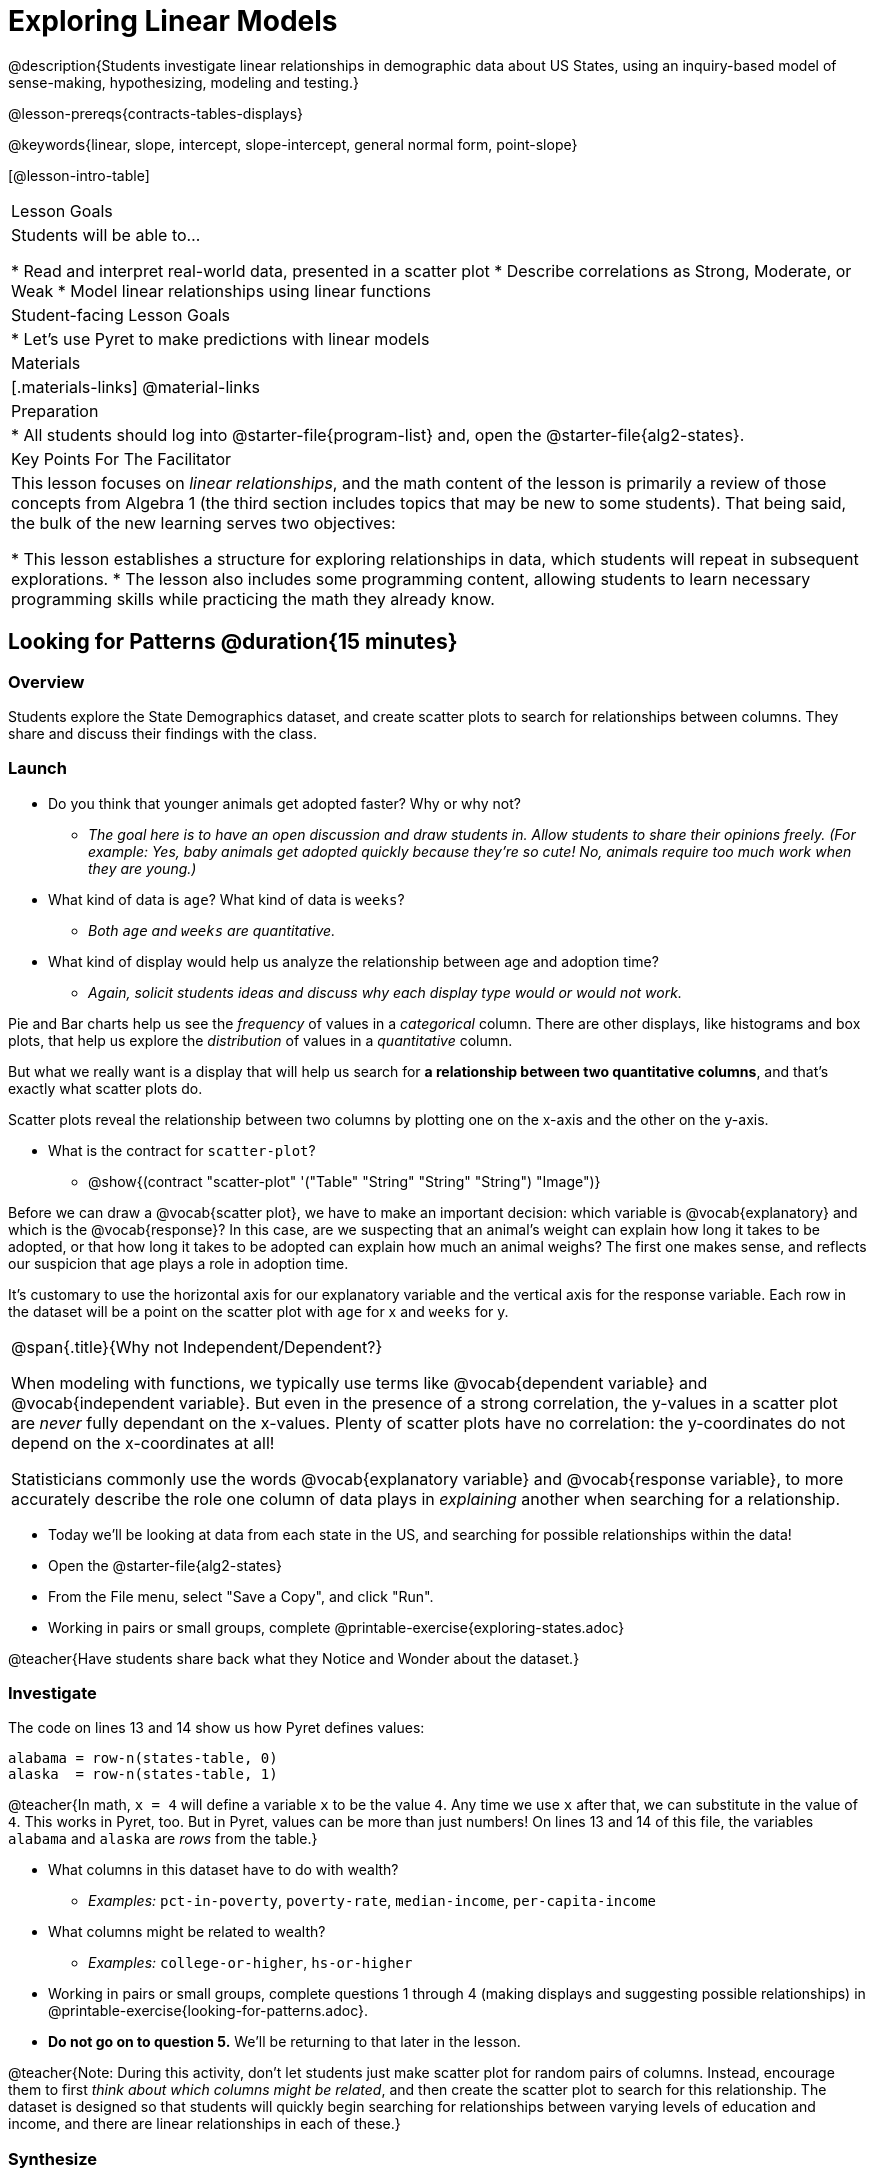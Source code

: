 = Exploring Linear Models

@description{Students investigate linear relationships in demographic data about US States, using an inquiry-based model of sense-making, hypothesizing, modeling and testing.}

@lesson-prereqs{contracts-tables-displays}

@keywords{linear, slope, intercept, slope-intercept, general normal form, point-slope}

[@lesson-intro-table]
|===

| Lesson Goals
| Students will be able to...

* Read and interpret real-world data, presented in a scatter plot
* Describe correlations as Strong, Moderate, or Weak
* Model linear relationships using linear functions

| Student-facing Lesson Goals
|

* Let's use Pyret to make predictions with linear models


| Materials
|[.materials-links]
@material-links

| Preparation
|
* All students should log into @starter-file{program-list} and, open the @starter-file{alg2-states}.

| Key Points For The Facilitator
|
This lesson focuses on _linear relationships_, and the math content of the lesson is primarily a review of those concepts from Algebra 1 (the third section includes topics that may be new to some students). That being said, the bulk of the new learning serves two objectives:

* This lesson establishes a structure for exploring relationships in data, which students will repeat in subsequent explorations.
* The lesson also includes some programming content, allowing students to learn necessary programming skills while practicing the math they already know.
|===

== Looking for Patterns @duration{15 minutes}

=== Overview
Students explore the State Demographics dataset, and create scatter plots to search for relationships between columns. They share and discuss their findings with the class.

=== Launch

- Do you think that younger animals get adopted faster? Why or why not?
** _The goal here is to have an open discussion and draw students in. Allow students to share their opinions freely. (For example: Yes, baby animals get adopted quickly because they're so cute! No, animals require too much work when they are young.)_
- What kind of data is `age`? What kind of data is `weeks`?
** _Both `age` and `weeks` are quantitative._
- What kind of display would help us analyze the relationship between age and adoption time?
** _Again, solicit students ideas and discuss why each display type would or would not work._

Pie and Bar charts help us see the _frequency_ of values in a _categorical_ column. There are other displays, like histograms and box plots, that help us explore the _distribution_ of values in a _quantitative_ column.

But what we really want is a display that will help us search for *a relationship between two quantitative columns*, and that's exactly what scatter plots do.

[.lesson-point]
Scatter plots reveal the relationship between two columns by plotting one on the x-axis and the other on the y-axis.

* What is the contract for `scatter-plot`?
** @show{(contract "scatter-plot" '("Table" "String" "String" "String") "Image")}

Before we can draw a @vocab{scatter plot}, we have to make an important decision: which variable is @vocab{explanatory} and which is the @vocab{response}? In this case, are we suspecting that an animal’s weight can explain how long it takes to be adopted, or that how long it takes to be adopted can explain how much an animal weighs? The first one makes sense, and reflects our suspicion that age plays a role in adoption time.

It's customary to use the horizontal axis for our explanatory variable and the vertical axis for the response variable. Each row in the dataset will be a point on the scatter plot with `age` for x and `weeks` for y.

[.strategy-box, cols="1", grid="none", stripes="none"]
|===
|
@span{.title}{Why not Independent/Dependent?}

When modeling with functions, we typically use terms like @vocab{dependent variable} and @vocab{independent variable}. But even in the presence of a strong correlation, the y-values in a scatter plot are __never__ fully dependant on the x-values. Plenty of scatter plots have no correlation: the y-coordinates do not depend on the x-coordinates at all!

Statisticians commonly use the words @vocab{explanatory variable} and @vocab{response variable}, to more accurately describe the role one column of data plays in _explaining_ another when searching for a relationship.
|===

[.lesson-instruction]
- Today we'll be looking at data from each state in the US, and searching for possible relationships within the data!
- Open the @starter-file{alg2-states}
- From the File menu, select "Save a Copy", and click "Run".
- Working in pairs or small groups, complete @printable-exercise{exploring-states.adoc}

@teacher{Have students share back what they Notice and Wonder about the dataset.}

=== Investigate

The code on lines 13 and 14 show us how Pyret defines values:

```
alabama = row-n(states-table, 0)
alaska  = row-n(states-table, 1)
```

@teacher{In math, `x = 4` will define a variable `x` to be the value `4`. Any time we use `x` after that, we can substitute in the value of `4`. This works in Pyret, too. But in Pyret, values can be more than just numbers! On lines 13 and 14 of this file, the variables `alabama` and `alaska` are _rows_ from the table.}

* What columns in this dataset have to do with wealth?
** _Examples:_ `pct-in-poverty`, `poverty-rate`, `median-income`, `per-capita-income`
* What columns might be related to wealth?
** _Examples:_ `college-or-higher`, `hs-or-higher`

[.lesson-instruction]
- Working in pairs or small groups, complete questions 1 through 4 (making displays and suggesting possible relationships) in @printable-exercise{looking-for-patterns.adoc}.
- **Do not go on to question 5.** We'll be returning to that later in the lesson.

@teacher{Note: During this activity, don't let students just make scatter plot for random pairs of columns. Instead, encourage them to first _think about which columns might be related_, and then create the scatter plot to search for this relationship. The dataset is designed so that students will quickly begin searching for relationships between varying levels of education and income, and there are linear relationships in each of these.}

=== Synthesize

- Share your scatter-plots with one another (copying and pasting scatter plot displays into a shared document, for example, and then labeling those displays). What possible relationships did you find in question 3?
- Did you and your classmates commonly use any words to describe the relationships you observed?

@teacher{Teacher note: the next section of the lesson is all about identifying form, direction, and strength. Students will acquire the formal vocabulary that data scientists use to assess relationships.}

== Describing Patterns @duration{15 minutes}

=== Overview
Students identify and make use of correlations in scatter plots, learning to characterize their form as being linear, curved, or showing no clear pattern. They learn how to describe the @vocab{strength} of correlations, and that linear patterns have direction.

=== Launch

Scatter plots let us visualize the relationship between two columns. If no relationship exists, the points in the scatter plot just appear as a shapeless cloud. But if there _is_ a relationship, the points will form some kind of pattern. When we build scatter plots, we are searching for patterns - or @vocab{correlations} between two quantitative variables.

These patterns can be described using three qualities: form, direction, and strength.

[.lesson-point]
Form indicates whether a relationship is linear, non-linear or undefined.

[cols="^1a,^1a,^1a", stripes="none"]
|===
| @image{images/1b1.gif, 250}
| @image{images/2NL.gif, 250}
| @image{images/B.gif, 250}

| Some patterns are @vocab{linear}, and cluster around a straight line sloping up or down.
| Some patterns are **non-linear**, and may look like a curve or an arc.
| And sometimes there is **no relationship** or pattern at all!
|===

[.lesson-point]
Linear relationships have direction

If the relationship clusters around a straight line, we can talk about _direction._

@right{@image{images/C.gif, 200 }}**Positive**: The line slopes up as we look from left-to-right. Positive relationships are by far the most common because of natural tendencies for variables to increase in tandem. For example, “the older the animal, the more it tends to weigh”.

@clear

@right{@image{images/A.gif, 200}}**Negative**: The line slopes _down_ as we look from left-to-right. For example, “the older a child gets, the fewer new words he or she learns each day.”

Note: Not every shape has a direction! For example, a curve can start out sloping upwards, but then peak and slope downwards.

[.lesson-point]
Strength indicates how closely the two variables are correlated.

How well does knowing the x-value allow us to predict what the y-value will be?

@right{@image{images/A.gif, 200}}**A relationship is strong if knowing the x-value of a data point gives us a very good idea of what its y-value will be** (knowing a student's age gives us a very good idea of what grade they're in). A strong linear relationship means that the points in the scatter plot are all clustered _tightly_ around an invisible line.

@clear

@right{@image{images/1a.gif, 200}}**A relationship is weak if x tells us little about y** (a student's age doesn't tell us much about their number of siblings). A weak linear relationship means that the cloud of points is scattered very _loosely_ around the line.

@clear


=== Investigate

Now that you've dug into the role that form, direction and strength play in quantifying a correlation, it's time to put those concepts to work!

[.lesson-instruction]
In pairs or small groups, complete @printable-exercise{pages/identifying-form-matching.adoc}.

@teacher{Review student answers, and have students _explain their thinking_ for this activity. For students who are struggling, hearing what their peers are looking for is especially helpful at this stage.}

[.lesson-instruction]
In pairs or small groups, complete @printable-exercise{pages/identifying-form.adoc}

@teacher{Review student answers. Some of the answers are not so clear-cut, and students may disagree about what constitutes a "strong" vs. "weak" correlation. We've tried to choose scatter plots that clearly fall into one category or the other, but without diving into the algorithm for linear regression students may find this exercise somewhat subjective.}

[.lesson-instruction]
Return to @printable-exercise{exploring-states.adoc}, and complete the rest of the page.


=== Common Misconceptions
- Students often conflate strength and direction, thinking that a strong correlation _must_ be positive and a weak one _must_ be negative.
- Students may also falsely believe that there is ALWAYS a correlation between any two variables in their dataset.
- Students often believe that strength and sample size are interchangeable, leading to mistaken assumptions like "any correlation found in a million data points _must_ be strong!"


=== Synthesize

- What relationships did you find in the states dataset?
- What was their form, direction, and strength?
- Were any of these relationships a surprise? Why or why not?


== Fitting Linear Models @duration{25 minutes}

=== Overview

The line of best fit is framed as a _predictor function_, which attempts to predict where a new point would fall on the plane based on the relationship in the data. Students define their predictors (linear functions) to find the line of best fit, using @vocab{R-squared} to determine goodness of fit and making predictions with the result. They explore the impact that slope and and y-intercept have on goodness of it.

=== Launch

[.lesson-instruction]
In Pyret, make a scatter plot showing the the relationship between `college-or-higher` and `median-income`.

@center{@image{images/college-v-income.png}}

This scatter plot appears to show a positive, linear relationship: states with higher percentages of college graduates tend to have higher median household incomes.

[.lesson-instruction]
Suppose the United States were to add a new state. **Based on the data for the existing 50 states (plus DC!), what median household income would you predict, if exactly 50% of the new state's citizens had attended college?** What about 20%? 60%

@teacher{Let students discuss, and explain their thinking. If possible, mark off a single point for each of the hypothetical percentages, then connect those points to show a straight line. Note that some of these new points would require changing the x- and y-axes of our display.}

When we see patterns in data, we can use those patterns to __make predictions__ based on that data. We can even draw a line to show all the possible predictions at once! These predictions represent our "best guess" at the underlying relationship in the data, as we try to model that relationship using math.

These models are just functions being graphed on top of the scatter plot, with the goal of minimizing the distance between the line and all the points on the plot. For straight-line relationships, these are _linear functions_ or "linear models". The straight-line graph of these models is sometimes called the "regression line" or the "predictor function", but you may have heard it called the @vocab{line of best fit}.

When we make a model, we want it to be the closest possible approximation of all the points. A "good fit" has most of the points very close to the line, and a "bad fit" has the points very far away.

You may already be familiar with the different forms of linear models:

[cols="^1,^1,^1", options="header"]
|===
| Slope-Intercept Form    |Point-Slope Form				| Standard Form 			
| @math{y = mx+b}		  | @math{y-y_1 = m(x-x_1)}		| @math{Ax+By = C}		
|===

Depending on what part of the model we care about most, we might choose to use one display over another.

- Slope-Intercept Form makes it really easy to read the slope and y-intercept
- Point-Slope Form makes it easy to find the equation of the line given a single point and slope
- Standard Form makes it easy to find the x- and y-intercepts of the line

Since we're looking for both the slope and the y-intercept for this model, it makes sense to use Slope-Intercept form.


=== Investigate

[.lesson-instruction]
- Complete the first section ("Build a Model from Samples") in @printable-exercise{model-college-v-income.adoc}.
- How well did your model work for Alabama and Alaska? Why didn't it work as well for other states?
- How can we measure "how well a model fits"?

@teacher{Before students complete the remainder of the workbook page, confirm that they were able to successfully compute slope and y-intercept, define and test `f(x)` in Pyret, and evaluate the predictive value of `f(x)`.}

Pyret includes a function called `fit-model`. Find its contract on the @dist-link{Contracts, Contracts Page}. @pathway-only{_If you're working with a printed workbook, the contracts pages are included in the back._} Like `scatter-plot`, it consumes columns for our _labels_, our @math{x}s and our @math{y}s. However, it __also consumes a function!__ It produces a scatter plot, with the function graphed on top of it.

[.lesson-instruction]
- Complete the second section ("Fit the Model") in @printable-exercise{model-college-v-income.adoc}.
- Based on the @math{R^2} values and plots you created on this page, what do you think @math{R^2} means?

@math{R^2} describes the _percentage of the variation in the y-variable that is explained by the x variable_ in our model. In other words, an @math{R^2} value of 0.20 could mean that “20% of the variation in median household income is explained by the percentage of college degrees in a state, according to our linear model”. Better models will explain a higher percentage of that variation.

If the model is perfect, the @math{R^2} value will be 1.00, meaning the @math{y}-values can be perfectly predicted by the @math{x}-values. Of course in the real world, no model is perfect! The @math{R^2} value for no correlation at all is *zero*. If we just drew a horizontal predictor line _in the middle of the data_, it would mean that we expect a median income somewhere in that range but with no connection whatsoever to the percentage of people who finish college.

But sometimes models make predictions that are _even worse than useless_ - they trend in the wrong direction altogether. Did you see any models with a negative @math{R^2} value?

[.lesson-instruction]
- Complete the first section ("Build a Model through Trial and Error") on @printable-exercise{model-college-v-income-2.adoc}.
- What was the best model you could come up with?

But how do we find the __best__ model? In Statistics, an algorithm called linear regression is used to derive the slope and y-intercept of the best possible model by taking every datapoint into account. Pyret has a function that will do just that, called `lr-plot`.

[.lesson-instruction]
- Complete the last section ("Build a Model Computationally") in @printable-exercise{model-college-v-income-2.adoc}.
- How close did you come to the optimal model? Did anything about the model surprise you?
- @optional For each of the three models on @printable-exercise{model-college-v-income.adoc} and @printable-exercise{model-college-v-income-2.adoc}, graph the line on @opt-printable-exercise{graphing-models.adoc}.

@teacher{Sometimes the slope or y-intercept of a linear model have too many digits to be displayed clearly. When this happens, Pyret will convert them to scientific notation. While students have encountered scientific notation before, they may not recognize @math{8.23E5} as @math{8.23 \times 10^5}. You should make sure they understand how to translate this notation into numbers before proceeding.}

[.strategy-box, cols="1a", grid="none", stripes="none"]
|===
|
@span{.title}{More `lr-plot` material}

If you'd like to have students dig deeper into linear regression, there's an @lesson-link{linear-regression, entire lesson} you can use that spends more time interpreting results and writing about findings. Deeper discussion of @math{R^2} and least-squares regression may be appropriate for older students, or in a dedicated statistics class.
|===

When we interpret a model, we try to make sense of the slope, the axes, the @math{R^2} value, and the real data behind them. In this example, __a model built from Alaska and Alabama predicts that a 1 percent increase in college degrees is associated with a **$5613** increase in median household income. Based on the @math{R^2} value of **-15.63**, this is a pretty terrible model and shouldn't be trusted.__

[.lesson-instruction]
--
These models are useless if we can't make sense of them!

- For practice building other relationships in the data, complete @printable-exercise{interpreting-linear-models.adoc}.
- @optional For more practice, build linear models for **other** relationships in the data. You can use @opt-printable-exercise{building-linear-models.adoc}, and write up your findings in the extra space on @printable-exercise{interpreting-linear-models.adoc}.
--

=== Synthesize

- How could we use scatter plots and linear models to find out if taller NBA players tend to make more three-pointers?
- How could we use them to find out if wealthier people live longer?
- How could we use them to find answers to _other_ questions?

== Additional Exercises

Practice switching between linear forms using @opt-printable-exercise{other-forms-linear-models.adoc}.
